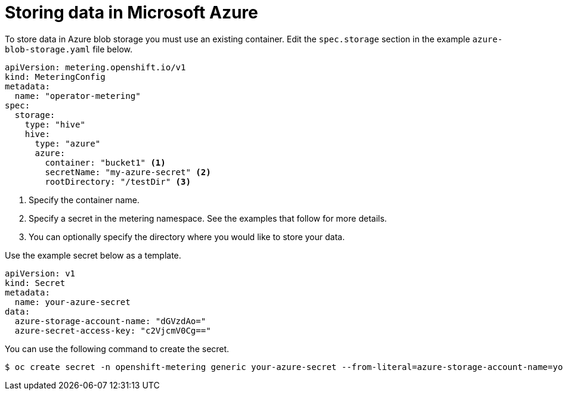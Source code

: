 // Module included in the following assemblies:
//
// * monitoring/cluster_monitoring/metering-configure-persistent-storage.adoc

[id="metering-store-data-in-azure_{context}"]
= Storing data in Microsoft Azure

To store data in Azure blob storage you must use an existing container. Edit the `spec.storage` section in the example `azure-blob-storage.yaml` file below.

[source,yaml]
----
apiVersion: metering.openshift.io/v1
kind: MeteringConfig
metadata:
  name: "operator-metering"
spec:
  storage:
    type: "hive"
    hive:
      type: "azure"
      azure:
        container: "bucket1" <1>
        secretName: "my-azure-secret" <2>
        rootDirectory: "/testDir" <3>
----
<1> Specify the container name.
<2> Specify a secret in the metering namespace. See the examples that follow for more details.
<3> You can optionally specify the directory where you would like to store your data.

Use the example secret below as a template.

[source,yaml]
----
apiVersion: v1
kind: Secret
metadata:
  name: your-azure-secret
data:
  azure-storage-account-name: "dGVzdAo="
  azure-secret-access-key: "c2VjcmV0Cg=="
----

You can use the following command to create the secret.

[source,terminal]
----
$ oc create secret -n openshift-metering generic your-azure-secret --from-literal=azure-storage-account-name=your-storage-account-name --from-literal=azure-secret-access-key=your-secret-key
----
